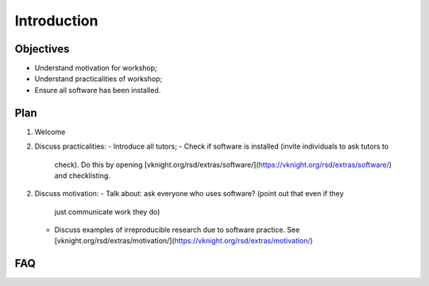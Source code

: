 Introduction
============

Objectives
----------

- Understand motivation for workshop;
- Understand practicalities of workshop;
- Ensure all software has been installed.

Plan
----

1. Welcome
2. Discuss practicalities:
   - Introduce all tutors;
   - Check if software is installed (invite individuals to ask tutors to
     check). Do this by opening [vknight.org/rsd/extras/software/](https://vknight.org/rsd/extras/software/) and checklisting.
2. Discuss motivation:
   - Talk about: ask everyone who uses software? (point out that even if they
     just communicate work they do)
   - Discuss examples of irreproducible research due to software practice. See
     [vknight.org/rsd/extras/motivation/](https://vknight.org/rsd/extras/motivation/)

FAQ
---
